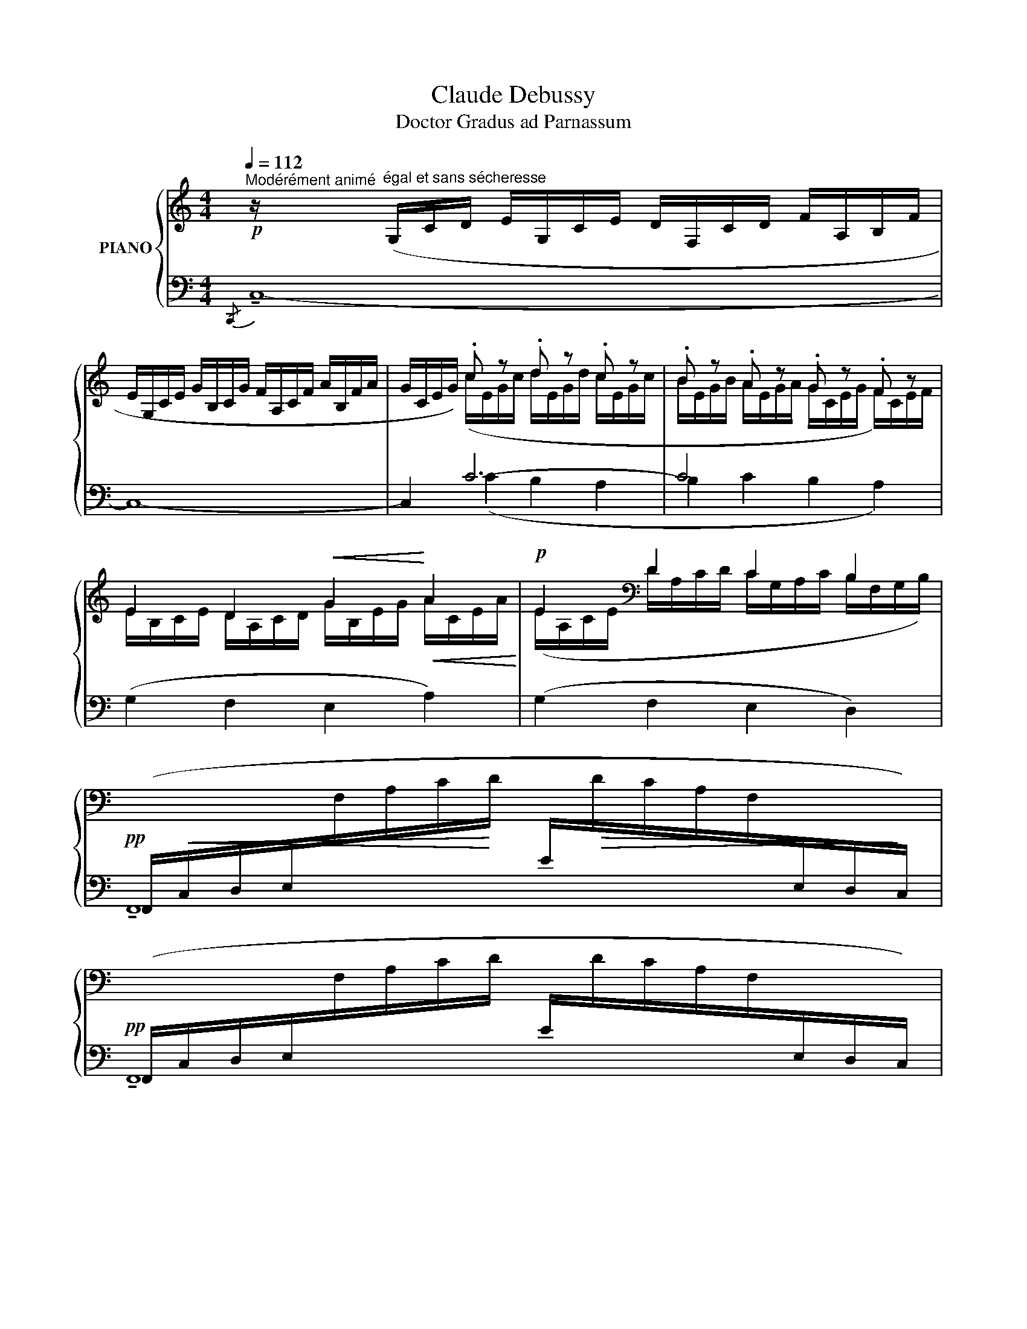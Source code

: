 X:1
T:Claude Debussy
T:Doctor Gradus ad Parnassum
%%score { ( 1 3 5 ) | ( 2 4 ) }
L:1/8
Q:1/4=112
M:4/4
K:C
V:1 treble nm="PIANO"
V:3 treble 
V:5 treble 
V:2 bass 
V:4 bass 
V:1
!p!"^Modérément animé" z/"^égal et sans sécheresse" (G,/C/D/ E/G,/C/E/ D/F,/C/D/ F/A,/B,/F/ | %1
 E/G,/C/E/ G/B,/C/G/ F/A,/C/F/ A/B,/F/A/ | G/C/E/G/) .c z .d z .c z | .B z .A z .G z .F z | %4
 E2 D2!<(! G2!<)!!<(! A2!<)! |!p! E2[K:bass] D2 C2 B,2 | %6
!pp![I:staff +1] (F,,/!<(!C,/D,/E,/[I:staff -1]F,/A,/C/!<)!D/[I:staff +1] E/!>(![I:staff -1]D/C/A,/F,/[I:staff +1]E,/D,/!>)!C,/) | %7
!pp! (F,,/C,/D,/E,/[I:staff -1]F,/A,/C/D/[I:staff +1] E/[I:staff -1]D/C/A,/F,/[I:staff +1]E,/D,/C,/) | %8
!pp! (F,,/!<(!C,/D,/E,/[I:staff -1]F,/_A,/C/D/!<)![I:staff +1] E/!>(![I:staff -1]D/C/A,/F,/[I:staff +1]E,/D,/!>)!C,/) | %9
!pp! (F,,/C,/D,/E,/[I:staff -1]F,/_A,/C/D/[I:staff +1] E/[I:staff -1]D/C/_B,/F,/[I:staff +1]E,/D,/C,/) | %10
 (E,,/=B,,/[I:staff -1]E,/"^cresc."^G,/[I:staff +1] B,,/E,/[I:staff -1]G,/B,/[I:staff +1] E,/^G,/[I:staff -1]B,/E/[I:staff +1] G,/B,/[I:staff -1][K:treble]E/^G/) | %11
 z8 | %12
[I:staff +1] (E/[I:staff -1]A/F/D/[I:staff +1] E/[I:staff -1]F/D/B,/[I:staff +1] E/[I:staff -1]A/F/D/!<(![I:staff +1] E/[I:staff -1]F/D/B,/!<)! | %13
[I:staff +1] G/!>(![I:staff -1]c/A/F/[I:staff +1] E/[I:staff -1]A/F/D/[I:staff +1] C/[I:staff -1]F/D/!>)!B,/[I:staff +1] A,/[I:staff -1][K:bass]D/B,/G,/) | %14
[K:treble][I:staff +1] (E/[I:staff -1]A/F/D/[I:staff +1] E/[I:staff -1]F/D/B,/[I:staff +1] E/[I:staff -1]A/F/!<(!D/[I:staff +1] E/[I:staff -1]F/D/B,/!<)! | %15
[I:staff +1] G/!>(![I:staff -1]c/A/F/[I:staff +1] E/[I:staff -1]A/F/D/[I:staff +1] C/[I:staff -1]F/D/B,/[I:staff +1] A,/!>)![I:staff -1][K:bass]D/B,/G,/) | %16
[I:staff +1] (F,/[I:staff -1]B,/^G,/E,/[I:staff +1] =G,/!>(![I:staff -1]^C/^A,/!>)!^F,/[I:staff +1] =F,/[I:staff -1]B,/^G,/E,/[I:staff +1] =G,/!>(![I:staff -1]C/A,/^F,/)!>)! | %17
[I:staff +1] (F,/[I:staff -1]B,/^G,/E,/[I:staff +1] F,/[I:staff -1]B,/G,/E,/[I:staff +1] F,/[I:staff -1]B,/G,/E,/[I:staff +1] F,/[I:staff -1]B,/G,/E,/) | %18
[I:staff +1] (E,/[I:staff -1]A,/F,/D,/[I:staff +1] G,/!>(![I:staff -1]C/_A,/F,/!>)![I:staff +1] E,/[I:staff -1]=A,/F,/D,/[I:staff +1] G,/!>(![I:staff -1]C/_A,/!>)!F,/) | %19
[I:staff +1] (E,/[I:staff -1]=A,/F,/D,/[I:staff +1] E,/[I:staff -1]A,/F,/D,/[I:staff +1] E,/[I:staff -1]A,/F,/D,/[I:staff +1] E,/[I:staff -1]A,/F,/D,/) | %20
[Q:1/4=96]"^Un peu retenu"[I:staff +1] (E,/[I:staff -1]B,/_A,/D,/[I:staff +1] E,/[I:staff -1]B,/A,/D,/[I:staff +1] E,/[I:staff -1]B,/A,/D,/[I:staff +1] E,/[I:staff -1]B,/A,/D,/) | %21
[K:treble][Q:1/4=112]"^a Tempo" z/ (G,/C/D/ E/G,/C/E/ D/F,/C/D/ F/A,/B,/F/ | %22
 E/G,/C/E/ G/B,/C/G/ ^F/A,/C/F/ A/B,/F/A/) | x2"^m.g." !tenuto!e x x2 !tenuto!^f x | %24
 x2 !tenuto!e x x2 !tenuto!^f x | x2 !tenuto!^f2 x2 !tenuto!f2 | x2"^m.g. expressif" .g2 .^f2 .e2 | %27
 z2!<(! (de!<)! ^f4) | z2!<(! (de!<)! ^f4) | z2!>(! (.d2 .e2 .c2)!>)! | %30
"^dim." (d/_B/A/G/ F/E/D/C/)[K:bass] (D/_B,/A,/G,/[I:staff +1] F,/E,/D,/C,/ | %31
[Q:1/4=80]"^Retenu"[I:staff -1] z2!>(! D2 E2 C2!>)! || %32
[K:Bb][Q:1/4=112]"^1° Tempo"!p! x4)[K:treble] z[K:treble] (FBc | (d2) z2[K:bass]!>(! C_G,B,!>)!C- | %34
"^piú"!p!!>(! [_G,B,CE]8-) | [G,B,CE]8!>)! ||[K:Ab][Q:1/4=130]"^Animez un peu" z E,A,B, CE,A,C | %37
 B,E,G,B, DE,G,D | z E,A,B, CE,A,C | B,E,G,B, DE,G,D | z!<(! (G,CD EG,CE | DG,B,D FG,B,!<)!F-) | %42
 F[Q:1/4=80]"^Retenu" G,C!>(!D EG,CE | F[K:treble] x175/2 DG,B,D FG,B,!>)! x || %44
[K:C][K:treble][Q:1/4=112]"^1° Tempo" z/!pp! (G,/C/D/ E/G,/C/E/ D/F,/C/D/ F/A,/B,/F/ | %45
 E/G,/C/E/ G/B,/!<(!C/G/ F/A,/C/F/ A/B,/F/!<)!A/ |!pp! G/C/E/G/) .c x .d x .c x x350 | %47
 .B x .A x .G x .F x | E2 D2 G2 A2 | E2[K:bass] D2 C2 B,2 | %50
[I:staff +1] (F,,/!<(!C,/D,/E,/[I:staff -1]F,/A,/C/D/[I:staff +1] E/!<)!!>(![I:staff -1]D/C/A,/F,/[I:staff +1]E,/D,/!>)!C,/) | %51
!pp! (F,,/C,/D,/E,/[I:staff -1]F,/A,/C/D/[I:staff +1] E/[I:staff -1]D/C/B,/A,/[I:staff +1]E,/D,/C,/) | %52
 (F,,/!<(!C,/D,/E,/[I:staff -1]F,/_A,/C/D/[I:staff +1] E/!<)!!>(![I:staff -1]D/C/A,/F,/[I:staff +1]E,/D,/C,/)!>)! | %53
!pp! (F,,/C,/D,/E,/[I:staff -1]F,/_A,/C/D/[I:staff +1] E/[I:staff -1]D/C/_B,/A,/[I:staff +1]E,/D,/C,/) | %54
 (E,,/C,/[I:staff -1]E,/_A,/[I:staff +1] C,/E,/"^cre    -                -      scen    -             -      do"[I:staff -1]A,/C/[I:staff +1] E,/_A,/[I:staff -1][K:treble]C/E/[I:staff +1] A,/C/[I:staff -1]E/_A/ | %55
[I:staff +1] _A,/C/[I:staff -1]E/_A/[I:staff +1] C/E/[I:staff -1]A/c/[I:staff +1] E/_A/[I:staff -1]c/e/[I:staff +1] A/c/[I:staff -1]e/_a/) | %56
[Q:1/4=130]"^En   animant   peu   à peu"!f![I:staff +1] (c/e/[I:staff -1]g/c'/)[I:staff +1] (c/e/[I:staff -1]g/c'/)[I:staff +1] (d/e/[I:staff -1]g/d'/)[I:staff +1] (c/e/[I:staff -1]g/c'/) | %57
[I:staff +1] (f/_a/[I:staff -1]c'/f'/)[I:staff +1] (_e/a/[I:staff -1]c'/_e'/)[I:staff +1] (d/e/[I:staff -1]_a/d'/)[I:staff +1] (c/e/[I:staff -1]a/c'/) | %58
[I:staff +1] (d/=e/[I:staff -1]g/d'/)[I:staff +1] (c/e/[I:staff -1]g/c'/)[I:staff +1] (B/c/[I:staff -1]g/c'/)[I:staff +1] (A/c/[I:staff -1]e/a/) | %59
[I:staff +1] (G/A/[I:staff -1]c/g/)!>(![I:staff +1] (F/A/[I:staff -1]c/f/)[I:staff +1] (!tenuto!E/F/[I:staff -1]_A/e/)[I:staff +1] (!tenuto!D/F/[I:staff -1]A/!>)!d/) | %60
[I:staff +1] (D/E/[I:staff -1]G/d/)!f![I:staff +1] (C/E/[I:staff -1]G/c/)[I:staff +1] (D/E/[I:staff -1]G/d/)[I:staff +1] (C/E/[I:staff -1]G/c/) | %61
[I:staff +1] (F/_A/[I:staff -1]c/f/)[I:staff +1] (_E/A/[I:staff -1]c/_e/)[I:staff +1] (D/E/[I:staff -1]_A/d/)[I:staff +1] (C/E/[I:staff -1]A/c/) | %62
[I:staff +1] (D/=E/[I:staff -1]G/d/)[I:staff +1] (C/E/[I:staff -1]G/c/)[I:staff +1] (B,/C/[I:staff -1]E/B/)[I:staff +1] (A,/C/[I:staff -1]E/A/) | %63
!>(![I:staff +1] (G,/A,/[I:staff -1]C/G/)[I:staff +1] (F,/A,/[I:staff -1]C/F/)[I:staff +1] (E,/F,/[I:staff -1]_A,/E/)[I:staff +1] (D,/!>)!F,/[I:staff -1]A,/D/) | %64
[K:bass][I:staff +1] (D,/!>(![I:staff -1]E,/G,/D/!>)![I:staff +1] C,/[I:staff -1]E,/G,/C/)[I:staff +1] ((D,/!<(![I:staff -1]F,/A,/!<)!D/[I:staff +1] C,/)[I:staff -1]F,/A,/C/) | %65
[K:treble][I:staff +1] (D/!>(![I:staff -1]E/G/!>)!d/[I:staff +1] C/[I:staff -1]E/G/c/)[I:staff +1] ((D/!<(![I:staff -1]F/A/!<)!d/[I:staff +1] C/)[I:staff -1]F/A/c/) | %66
 z/!f![Q:1/4=130]"^Très animé"!<(! (e/c/E/ z/!<)! e/B/E/ z/!f!!<(! e/c/E/ z/!<)! e/B/E/ | %67
 z/ e/c/!<(!E/ z/ g/_e/G/ z/ ^a/^f/^A/ z/ b/g/!<)!B/) | %68
!f! z/!<(! (e/c/E/ z/!<)! e/B/E/!f! z/!<(! e/c/E/ z/!<)! e/B/E/ | %69
 z/ e/c/E/ z/!<(! g/_e/G/ z/ ^a/^f/^A/ z/ b/g/!<)!B/) | %70
!f! z/ (e'/c'/e/ z/ e'/c'/e/) z/ (e/c/E/ z/ e/c/E/) | %71
[K:bass]!f!"^piú" z/!<(! (E/C/E,/ z/ E/C/E,/ z/ E/C/E,/ z/ E/C/!<)!E,/) | %72
!ff! (!^!!tenuto![C,E,]8- | [C,E,]4 !^!!tenuto![B,,D,]4 |!ff! .!^![C,E,]2) z2 z4 | %75
!ff! .!^!C,,2 z2 z4 |] %76
V:2
{/C,,} !tenuto!C,8- | C,8- | C,2 C6- | C4 x4 | (G,2 F,2 E,2 A,2) | (G,2 F,2 E,2 D,2) | x8 | x8 | %8
 x8 | x8 | x8 |!>(! !^!E8-!>)! |!p! .E z .E z .E z .E z | .G z .E z .C z .A, z | %14
!p! .E z .E z .E z .E z | .G z .E z .C z .A, z |!p! .F, z !tenuto!G, z!p! .F, z !tenuto!G, z | %17
 .=F, z .F, z .F, z .F, z |!p! .E, z !tenuto!G, z!p! .E, z !tenuto!G, z | %19
!p!"^piú" .E, z .E, z .E, z .E, z | .E, z .E, z .E, z .E, z |!p!{/.C,,} !tenuto!C,8- | %22
 (C,2 A,,2 D,2 B,,2) | !tenuto!E,8 | !tenuto!E,4 z4 | (B,4 ^A,4 | A,8) | (_B,8 | B,8 | C8 | G,8) | %31
 _B,,/A,,/G,,/F,,/ E,,2 D,,2 C,,2 ||[K:Bb] B,,,8- | B,,,8 | (B,,,4 E,,2 B,,,2- | %35
 B,,,2 E,,4 B,,,2) ||[K:Ab] A,,,8- | A,,,8[K:treble] |[K:bass] A,,,8-[K:treble] | %39
[K:bass] A,,,8[K:treble] |[K:bass] A,,,8- | A,,,8- | A,,,8- | x177/2 A,,,8 ||[K:C] G,,8- | G,,8- | %46
 ((C6 x344 G,,2 x6 | C2) x2 x4 | G,2 F,2 E,2 A,2 | G,2 F,2 E,2 D,2) | x8 | x8 | x8 | x8 | x8 | %55
 z4[K:treble] x4 | z2 !tenuto!c2 !tenuto!d2 !tenuto!c2 | %57
 !tenuto!f2 !tenuto!_e2 !tenuto!d2 !tenuto!c2 | !tenuto!d2 !tenuto!c2 !tenuto!B2 !tenuto!A2 | %59
 (!tenuto!G2 !tenuto!F2 E2 D2 | D2) (C2 D2 C2 | F2 _E2 D2 C2) | (D2 C2 B,2 A,2 | %63
[K:bass] G,2 F,2 E,2 D,2) | (D,2 C,2) !tenuto!F,,4 | (D2 C2) !tenuto!F,4 | %66
[K:treble] (G2 A[I:staff -1]B)[I:staff +1] (G2 A[I:staff -1]B) | %67
[I:staff +1] !tenuto![CG]2 !^![_E_B]2 !^![^F^c]2 !^![Gd]2 | %68
 (G2 A[I:staff -1]B)[I:staff +1] (G2 A[I:staff -1]B) | %69
[I:staff +1] !tenuto![CG]2 !^![_E_B]2 !^![^F^c]2 !^![Gd]2 | !^!g4 !^!G4 | %71
[K:bass] !^!G,2 !^!C,2 !^!G,,2 !^!C,,2 | (!^!!tenuto![F,,A,,]8- | [F,,A,,]8 | %74
 !tenuto!.!^![C,,G,,]2) z2 z4 | .!^!C,,,2 z2 z4 |] %76
V:3
 x8 | x8 | x2 (c/E/G/c/ d/E/G/d/ c/E/G/c/ | B/E/G/B/ A/E/G/A/ G/C/E/G/ F/)C/E/F/ | %4
 E/B,/C/E/ D/A,/C/D/ G/B,/E/G/ A/C/E/A/ | (E/A,/C/E/[K:bass] D/A,/C/D/ C/G,/A,/C/ B,/F,/G,/B,/) | %6
 x8 | x8 | x8 | x8 | x7[K:treble] x | x8 | x8 | x13/2[K:bass] x3/2 |[K:treble] x8 | %15
 x13/2[K:bass] x3/2 | x8 | x8 | x8 | x8 | x8 |[K:treble] x8 | x8 | %23
 (G/D/G/B/ e/B/G/D/[I:staff +1] ^C/[I:staff -1]E/G/c/ ^f/A/G/E/) | %24
[I:staff +1] (E,/[I:staff -1]D/G/B/ e/B/G/D/[I:staff +1] ^C/[I:staff -1]E/G/^A/ ^f/A/G/E/) | %25
[I:staff +1] (B,/[I:staff -1]E/G/d/ ^f/d/G/E/[I:staff +1] ^A,/[I:staff -1]E/G/^c/ f/c/G/E/) | %26
[I:staff +1] (=A,/[I:staff -1]E/G/=c/ g/c/G/E/ ^f/c/G/E/ e/c/G/E/) | %27
[I:staff +1] (_B,/[I:staff -1]E/G/c/ d/c/G/E/ ^f/c/G/E/- E/c/G/E/) | %28
[I:staff +1] (=B,/[I:staff -1]E/G/B/ d/B/G/E/ ^f/B/G/E/- E/B/G/E/) | %29
[I:staff +1] C/[I:staff -1]E/G/_B/ d/B/G/E/ e/B/G/E/ c/B/G/E/ | x4[K:bass] x4 | %31
 z2 D/_B,/G,/B,/ E/B,/G,/B,/ C/B,/G,/B,/ ||[K:Bb] z[K:treble]"^expressif" F,B,C D2[K:treble] z2 | %33
 x4[K:bass] x x3- | x8 | x8 ||[K:Ab] x8 | x8 | x8 | x8 | x8 | x8 | x8 | x[K:treble] x191/2 || %44
[K:C][K:treble] x8 | x8 | x2 (c/E/G/c/ d/E/G/d/ c/E/G/c/ x350 | %47
 B/E/G/B/ A/E/G/A/ G/C/E/G/ F/C/E/F/) | (E/A,/!<(!C/E/ D/A,/C/D/ G/_B,/E/G/ A/C/E/!<)!A/ | %49
 E/A,/!>(!C/E/[K:bass] D/A,/C/D/ C/G,/A,/C/ B,/F,/G,/B,/)!>)! | x8 | x8 | x8 | x8 | %54
 x5[K:treble] x3 | x8 | x8 | x8 | x8 | x8 | x8 | x8 | x8 | x8 |[K:bass] x8 |[K:treble] x8 | x8 | %67
 x8 | x8 | x8 | x8 |[K:bass] x8 | x8 | x8 | x8 | x8 |] %76
V:4
 x8 | x8 | x2 (C2 B,2 A,2 | B,2 C2 B,2 A,2) | x8 | x8 | !tenuto!F,,8 | !tenuto!F,,8 | %8
 !tenuto!F,,8 | !tenuto!F,,8 | x8 | x8 | x8 | x8 | x8 | x8 | x8 | x8 | x8 | x8 | x8 | x8 | x8 | %23
 x4 .^C/ x3/2 x2 | x4 .^C/ x3/2 x2 | x8 | x8 | x8 | x8 | x8 | x8 | x8 ||[K:Bb] x8 | z F,B,D x4 | %34
 x8 | x8 ||[K:Ab] x8 | z2[K:treble]"^expressif"!>(! (!tenuto![GB]4!>)! [FA]2) | %38
[K:bass] z4[K:treble] [EG]4 |[K:bass] z2[K:treble]"^expressif"!>(! (!tenuto![GB]4!>)! [FA]2) | %40
[K:bass] x8 | x8 | (!tenuto!A8 | x177/2 E,4 A,,4) ||[K:C] G,,,8- | G,,,8- | x350 G,,,2 C2 B,2 A,2 | %47
 B,2 C2 B,2 A,2 | x8 | x8 | F,,8 | F,,8 | F,,8 | F,,8 | x8 | x4[K:treble] x4 | x8 | x8 | x8 | x8 | %60
 x8 | x8 | x8 |[K:bass] x8 | x8 | x8 |[K:treble] !tenuto!C4 !tenuto!C4 | x8 | %68
 !tenuto!C4 !tenuto!C4 | x8 | (g2 c2) (G2 C2) |[K:bass] x8 | x8 | x8 | x8 | x8 |] %76
V:5
 x8 | x8 | x8 | x8 | x8 | x2[K:bass] x6 | x8 | x8 | x8 | x8 | x7[K:treble] x | x8 | x8 | %13
 x13/2[K:bass] x3/2 |[K:treble] x8 | x13/2[K:bass] x3/2 | x8 | x8 | x8 | x8 | x8 |[K:treble] x8 | %22
 x8 | x8 | x8 | x8 | x8 | x8 | x8 | x8 | x4[K:bass] x4 | x8 || %32
[K:Bb] x/[K:treble] x9/2[K:treble] x3 | x4[K:bass] x2 B,2- | B,8 | x8 ||[K:Ab] x8 | x8 | x8 | x8 | %40
 x8 | x8 | x8 | x[K:treble] x191/2 ||[K:C][K:treble] x8 | x8 | x358 | x8 | x8 | x2[K:bass] x6 | %50
 x8 | x8 | x8 | x8 | x5[K:treble] x3 | x8 | x8 | x8 | x8 | x8 | x8 | x8 | x8 | x8 |[K:bass] x8 | %65
[K:treble] x8 | x8 | x8 | x8 | x8 | x8 |[K:bass] x8 | x8 | x8 | x8 | x8 |] %76

